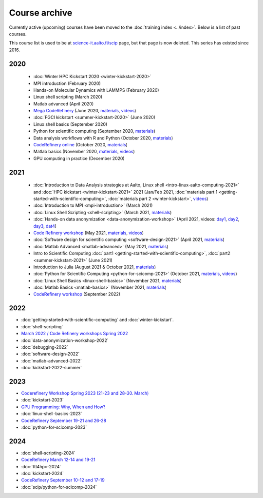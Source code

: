 Course archive
==============

Currently active (upcoming) courses have been moved to the
:doc:`training index <../index>`.  Below is a list of past courses.

This course list is used to be at `science-it.aalto.fi/scip
<http://science-it.aalto.fi/scip/>`__ page, but that page is now
deleted.  This series has existed since 2016.


2020
----

  - :doc:`Winter HPC Kickstart 2020 <winter-kickstart-2020>`
  - MPI introduction (February 2020)
  - Hands-on Molecular Dynamics with LAMMPS (February 2020)
  - Linux shell scripting   (March 2020)
  - Matlab advanced (April 2020)
  - `Mega CodeRefinery <https://coderefinery.github.io/2020-05-25-online/>`__ (June 2020, `materials <https://coderefinery.org/lessons/>`__, `videos <https://youtube.com/playlist?list=PLpLblYHCzJAAfke64bWU0mTPQE5kVZs_p>`__)
  - :doc:`FGCI kickstart <summer-kickstart-2020>`  (June 2020)
  - Linux shell basics  (September 2020)
  - Python for scientific computing (September 2020, `materials <https://aaltoscicomp.github.io/python-for-scicomp/>`__)
  - Data analysis workflows with R and Python   (October 2020, `materials <https://aaltoscicomp.github.io/data-analysis-workflows-course/>`__)
  - `CodeRefinery online <https://coderefinery.github.io/2020-10-20-online/>`__ (October 2020, `materials  <https://coderefinery.org/lessons/>`__)
  - Matlab basics   (November 2020, `materials <https://version.aalto.fi/gitlab/eglerean/matlabcourse/-/tree/master/AY20202021/MatlabBasics2020#matlab-basics-2020-ay-2020-2021>`__, `videos <https://youtube.com/playlist?list=PLZLVmS9rf3nORXjlO26n7Iov7i_a-s2Qs>`__)
  - GPU computing in practice  (December 2020)



2021
----

  - :doc:`Introduction to Data Analysis strategies at Aalto, Linux
    shell <intro-linux-aalto-computing-2021>` and :doc:`HPC kickstart <winter-kickstart-2021>` 2021  (Jan/Feb 2021, :doc:`materials part 1 <getting-started-with-scientific-computing>`, :doc:`materials part 2 <winter-kickstart>`, `videos <https://youtube.com/playlist?list=PLZLVmS9rf3nN_tMPgqoUQac9bTjZw8JYc>`__)
  - :doc:`Introduction to MPI <mpi-introduction>` (March 2021)
  - :doc:`Linux Shell Scripting <shell-scripting>` (March 2021, `materials <https://aaltoscicomp.github.io/linux-shell/>`__)
  - :doc:`Hands-on data anonymization <data-anonymization-workshop>`  (April 2021, videos: `day1 <https://www.youtube.com/watch?v=kJGTLSLiuhI>`__, `day2 <https://www.youtube.com/watch?v=za8SYXX1wco>`__, `day3 <https://www.youtube.com/watch?v=oyToSTB1Jrc>`__, `dat4 <https://www.youtube.com/watch?v=9TE9nUjI8F0>`__)
  - `Code Refinery workshop <https://coderefinery.github.io/2021-05-10-workshop/>`__  (May 2021, `materials <https://coderefinery.github.io/2021-05-10-workshop/>`__, `videos <https://www.youtube.com/playlist?list=PLpLblYHCzJACm0Nz8ZxmdC6F8UuSYwWGQ>`__)
  - :doc:`Software design for scientific computing <software-design-2021>` (April 2021, `materials <https://github.com/susamerz/CDWAssignment>`__)
  - :doc:`Matlab Advanced <matlab-advanced>` (May 2021, `materials <https://hackmd.io/@eglerean/MatlabAdvanced2021>`__)
  - Intro to Scientific Computing :doc:`part1
    <getting-started-with-scientific-computing>`, :doc:`part2 <summer-kickstart-2021>` (June 2021)
  - Introduction to Julia (August 2021 & October 2021, `materials <https://github.com/AaltoRSE/julia-introduction>`__)
  - :doc:`Python for Scientific Computing <python-for-scicomp-2021>` (October 2021, `materials <https://aaltoscicomp.github.io/python-for-scicomp/>`__, `videos <https://www.youtube.com/playlist?list=PLZLVmS9rf3nOS7bHNmbcDoyTnMYaz_TJW>`__)
  - :doc:`Linux Shell Basics <linux-shell-basics>` (November 2021, `materials <https://aaltoscicomp.github.io/linux-shell/>`__)
  - :doc:`Matlab Basics <matlab-basics>` (November 2021, `materials <https://version.aalto.fi/gitlab/eglerean/matlabcourse/-/tree/master/AY20212022/MatlabBasics2021>`__)
  - `CodeRefinery workshop <https://coderefinery.github.io/2022-09-20-workshop/>`__ (September 2022)


2022
----

- :doc:`getting-started-with-scientific-computing` and
  :doc:`winter-kickstart`.
- :doc:`shell-scripting`
- `March 2022 / Code Refinery workshops Spring 2022 <https://coderefinery.org/workshops/upcoming/>`__
- :doc:`data-anonymization-workshop-2022`
- :doc:`debugging-2022`
- :doc:`software-design-2022`
- :doc:`matlab-advanced-2022`
- :doc:`kickstart-2022-summer`


2023
----

- `Coderefinery Workshop Spring 2023 (21-23 and 28-30. March) <https://coderefinery.github.io/2023-03-21-workshop/>`__
- :doc:`kickstart-2023`
- `GPU Programming: Why, When and How? <https://enccs.se/events/2023-06-gpu-programming/>`__
- :doc:`linux-shell-basics-2023`
- `CodeRefinery September 19-21 and 26-28 <https://coderefinery.org>`__
- :doc:`python-for-scicomp-2023`
 
2024
----
 
- :doc:`shell-scripting-2024`
- `CodeRefinery March 12-14 and 19-21 <https://coderefinery.github.io/2024-03-12-workshop/>`__
- :doc:`ttt4hpc-2024`
- :doc:`kickstart-2024`
- `CodeRefinery September 10-12 and 17-19 <https://coderefinery.org>`__
- :doc:`scip/python-for-scicomp-2024`
